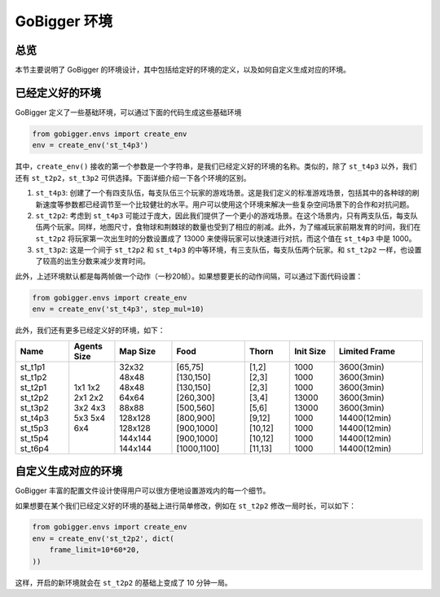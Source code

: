 GoBigger 环境
####################

总览
===============

本节主要说明了 GoBigger 的环境设计，其中包括给定好的环境的定义，以及如何自定义生成对应的环境。


已经定义好的环境
=======================

GoBigger 定义了一些基础环境，可以通过下面的代码生成这些基础环境

.. code-block:: python

    from gobigger.envs import create_env
    env = create_env('st_t4p3')

其中，``create_env()`` 接收的第一个参数是一个字符串，是我们已经定义好的环境的名称。类似的，除了 ``st_t4p3`` 以外，我们还有 ``st_t2p2``，``st_t3p2`` 可供选择。下面详细介绍一下各个环境的区别。

1. ``st_t4p3``: 创建了一个有四支队伍，每支队伍三个玩家的游戏场景。这是我们定义的标准游戏场景，包括其中的各种球的刷新速度等参数都已经调节至一个比较健壮的水平。用户可以使用这个环境来解决一些复杂空间场景下的合作和对抗问题。

2. ``st_t2p2``: 考虑到 ``st_t4p3`` 可能过于庞大，因此我们提供了一个更小的游戏场景。在这个场景内，只有两支队伍，每支队伍两个玩家。同样，地图尺寸，食物球和荆棘球的数量也受到了相应的削减。此外，为了缩减玩家前期发育的时间，我们在 ``st_t2p2`` 将玩家第一次出生时的分数设置成了 13000 来使得玩家可以快速进行对抗，而这个值在 ``st_t4p3`` 中是 1000。

3. ``st_t3p2``: 这是一个间于 ``st_t2p2`` 和 ``st_t4p3`` 的中等环境，有三支队伍，每支队伍两个玩家。和 ``st_t2p2`` 一样，也设置了较高的出生分数来减少发育时间。

此外，上述环境默认都是每两帧做一个动作（一秒20帧）。如果想要更长的动作间隔，可以通过下面代码设置：

.. code-block:: python

    from gobigger.envs import create_env
    env = create_env('st_t4p3', step_mul=10)

此外，我们还有更多已经定义好的环境，如下：

+----------+--------------+-----------+--------------+----------+------------+----------------+
| Name     | Agents Size  | Map Size  | Food         | Thorn    | Init Size  | Limited Frame  |
+==========+==============+===========+==============+==========+============+================+
| st_t1p1  | 1x1          | 32x32     | [65,75]      | [1,2]    | 1000       | 3600(3min)     |
| st_t1p2  | 1x2          | 48x48     | [130,150]    | [2,3]    | 1000       | 3600(3min)     |
| st_t2p1  | 2x1          | 48x48     | [130,150]    | [2,3]    | 1000       | 3600(3min)     |
| st_t2p2  | 2x2          | 64x64     | [260,300]    | [3,4]    | 13000      | 3600(3min)     |
| st_t3p2  | 3x2          | 88x88     | [500,560]    | [5,6]    | 13000      | 3600(3min)     |
| st_t4p3  | 4x3          | 128x128   | [800,900]    | [9,12]   | 1000       | 14400(12min)   |
| st_t5p3  | 5x3          | 128x128   | [900,1000]   | [10,12]  | 1000       | 14400(12min)   |
| st_t5p4  | 5x4          | 144x144   | [900,1000]   | [10,12]  | 1000       | 14400(12min)   |
| st_t6p4  | 6x4          | 144x144   | [1000,1100]  | [11,13]  | 1000       | 14400(12min)   |
+----------+--------------+-----------+--------------+----------+------------+----------------+


自定义生成对应的环境
=======================

GoBigger 丰富的配置文件设计使得用户可以很方便地设置游戏内的每一个细节。

如果想要在某个我们已经定义好的环境的基础上进行简单修改，例如在 ``st_t2p2`` 修改一局时长，可以如下：

.. code-block:: python

    from gobigger.envs import create_env
    env = create_env('st_t2p2', dict(
        frame_limit=10*60*20,
    ))

这样，开启的新环境就会在 ``st_t2p2`` 的基础上变成了 10 分钟一局。
